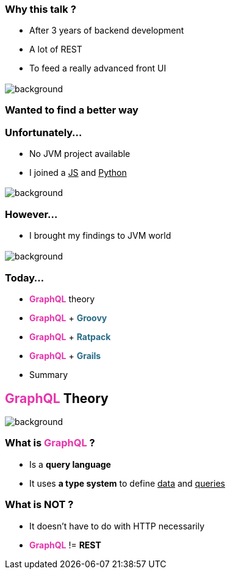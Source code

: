 === Why this talk ?

[%step]
- After 3 years of backend development
- A lot of REST
- To feed a really advanced front UI

=== +++<span data="enough"></span>+++

image::enough.gif[background, size=90%]

=== Wanted to find a better way

=== Unfortunately...

[%step]
- No JVM project available
- I joined a +++<u>JS</u>+++ and +++<u>Python</u>+++

=== +++<span data="dark"></span>+++

image::dark_side.gif[background, size=90%]

=== However...

- I brought my findings to JVM world

== +++<span style="color:white;"></span>+++

[%notitle]
image::todo_list.jpg[background, size=cover]

=== Today...

[%step]
- +++<span style="color:#e535ab;font-weight:bold;">GraphQL</span>+++ theory
- +++<span style="color:#e535ab;font-weight:bold;">GraphQL</span>+++ + +++<span style="color:#286b86;font-weight:bold;">Groovy</span>+++
- +++<span style="color:#e535ab;font-weight:bold;">GraphQL</span>+++ + +++<span style="color:#286b86;font-weight:bold;">Ratpack</span>+++
- +++<span style="color:#e535ab;font-weight:bold;">GraphQL</span>+++ + +++<span style="color:#286b86;font-weight:bold;">Grails</span>+++
- Summary

== +++<span style="color:#e535ab;font-weight:bold;">GraphQL</span>+++ Theory

[%notitle]
image::intro.jpg[background, size=cover]

=== What is +++<span style="color:#e535ab;font-weight:bold;">GraphQL</span>+++ ?

[%step]
* Is a **query language**
* It uses **a type system** to define +++<u>data</u>+++ and +++<u>queries</u>+++

=== What is **NOT** ?

[%step]
* It doesn't have to do with HTTP necessarily
* +++<span style="color:#e535ab;font-weight:bold;">GraphQL</span>+++ != *REST*